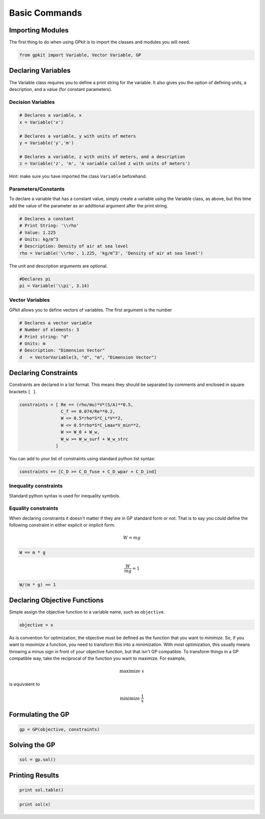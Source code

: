 Basic Commands
**************

Importing Modules
=================
The first thing to do when using GPkit is to import the classes and modules you will need.

.. code-block:: python

    from gpkit import Variable, Vector Variable, GP


Declaring Variables
===================
The Variable class requires you to define a print string for the variable. It also gives you the option of defining units, a description, and a value (for constant parameters).

Decision Variables
------------------
.. code-block:: python

    # Declares a variable, x
    x = Variable('x')

    # Declares a variable, y with units of meters
    y = Variable('y','m')

    # Declares a variable, z with units of meters, and a description
    z = Variable('z', 'm', 'A variable called z with units of meters')

Hint: make sure you have imported the class ``Variable`` beforehand.

Parameters/Constants
--------------------
To declare a variable that has a constant value, simply create a variable using the Variable class, as above, but this time add the value of the parameter as an additional argument after the print string.

.. code-block:: python

    # Declares a constant
    # Print String: '\\rho'
    # Value: 1.225
    # Units: kg/m^3
    # Description: Density of air at sea level
    rho = Variable('\\rho', 1.225, 'kg/m^3', 'Density of air at sea level')

The unit and description arguments are optional.

.. code-block:: python

    #Declares pi
    pi = Variable('\\pi', 3.14)
    


Vector Variables
----------------
GPkit allows you to define vectors of variables. The first argument is the number

.. code-block:: python

    # Declares a vector variable
    # Number of elements: 3
    # Print string: "d"
    # Units: m
    # Description: "Dimension Vector"
    d   = VectorVariable(3, "d", "m", "Dimension Vector")


Declaring Constraints
=====================
Constraints are declared in a list format. This means they should be separated by comments and enclosed in square brackets ``[ ]``.

.. code-block:: python

    constraints = [ Re == (rho/mu)*V*(S/A)**0.5,
                    C_f == 0.074/Re**0.2,
                    W <= 0.5*rho*S*C_L*V**2,
                    W <= 0.5*rho*S*C_Lmax*V_min**2,
                    W >= W_0 + W_w,
                    W_w >= W_w_surf + W_w_strc
                  ]

You can add to your list of constraints using standard python list syntax:

.. code-block:: python

    constraints += [C_D >= C_D_fuse + C_D_wpar + C_D_ind]

Inequality constraints
----------------------

Standard python syntax is used for inequality symbols.


Equality constraints
--------------------

When declaring constraints it doesn't matter if they are in GP standard form or not. That is to say you could define the following constraint in either explicit or implicit form.

.. math::
    W = mg

.. code-block:: python

    W == m * g

.. math::
    \frac{W}{mg} = 1

.. code-block:: python

    W/(m * g) == 1


Declaring Objective Functions
=============================
Simple assign the objective function to a variable name, such as ``objective``.

.. code-block:: python

    objective = x

As is convention for optimization, the objective must be defined as the function that you want to *minimize*. So, if you want to *maximize* a function, you need to transform this into a minimization. With most optimization, this usually means throwing a minus sign in front of your objective function, but that isn't GP compatible. To transform things in a GP compatible way, take the reciprocal of the function you want to maximize. For example,

.. math::
    \text{maximize } x

is equivalent to

.. math::
    \text{minimize } \frac{1}{x}


Formulating the GP
==================
.. code-block:: python

    gp = GP(objective, constraints)


Solving the GP
==============

.. code-block:: python

    sol = gp.sol()


Printing Results
================

.. code-block:: python

    print sol.table()

.. code-block:: python

    print sol(x)
